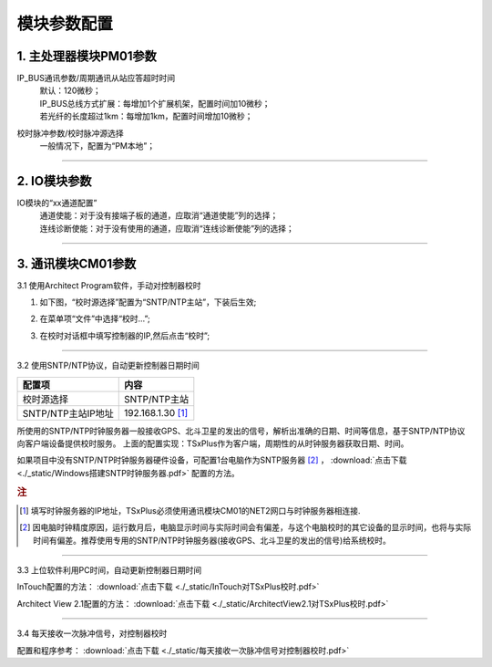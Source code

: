 模块参数配置
=========================================

**1. 主处理器模块PM01参数**
-----------------------------------------------

IP_BUS通讯参数/周期通讯从站应答超时时间
 | 默认：120微秒；
 | IP_BUS总线方式扩展：每增加1个扩展机架，配置时间加10微秒；
 | 若光纤的长度超过1km：每增加1km，配置时间增加10微秒；
 
校时脉冲参数/校时脉冲源选择
 | 一般情况下，配置为“PM本地”；
  
.. image:: images/PM01参数.gif

---------------------------------------------------------------

**2. IO模块参数**
-----------------------------------------------

IO模块的“xx通道配置”
 | 通道使能：对于没有接端子板的通道，应取消“通道使能”列的选择；
 | 连线诊断使能：对于没有使用的通道，应取消“连线诊断使能”列的选择；
 
.. image:: images/IO模块参数.gif

---------------------------------------------------------------

.. _控制器校时:

**3. 通讯模块CM01参数**
-----------------------------------------------

3.1 使用Architect Program软件，手动对控制器校时

1. 如下图，“校时源选择”配置为“SNTP/NTP主站”，下装后生效;

.. image:: images/手动校时_CM校时参数配置.PNG

2. 在菜单项“文件”中选择“校时...”;

.. image:: images/文件_校时.png

3. 在校时对话框中填写控制器的IP,然后点击“校时”;

.. image:: images/校时对话框.png

---------------------------------------------------------------

3.2 使用SNTP/NTP协议，自动更新控制器日期时间

.. image:: images/配置SNTP校时.png

===================  ===================
配置项				 内容
===================  ===================
校时源选择			 SNTP/NTP主站
SNTP/NTP主站IP地址	 192.168.1.30 [#f1]_
===================  ===================

所使用的SNTP/NTP时钟服务器一般接收GPS、北斗卫星的发出的信号，解析出准确的日期、时间等信息，基于SNTP/NTP协议向客户端设备提供校时服务。
上面的配置实现：TSxPlus作为客户端，周期性的从时钟服务器获取日期、时间。

如果项目中没有SNTP/NTP时钟服务器硬件设备，可配置1台电脑作为SNTP服务器 [#f2]_ ， :download:`点击下载 <./_static/Windows搭建SNTP时钟服务器.pdf>` 配置的方法。


.. rubric:: 注

.. [#f1] 填写时钟服务器的IP地址，TSxPlus必须使用通讯模块CM01的NET2网口与时钟服务器相连接.
.. [#f2] 因电脑时钟精度原因，运行数月后，电脑显示时间与实际时间会有偏差，与这个电脑校时的其它设备的显示时间，也将与实际时间有偏差。推荐使用专用的SNTP/NTP时钟服务器(接收GPS、北斗卫星的发出的信号)给系统校时。

---------------------------------------------------------------

3.3 上位软件利用PC时间，自动更新控制器日期时间

InTouch配置的方法： :download:`点击下载 <./_static/InTouch对TSxPlus校时.pdf>` 

Architect View 2.1配置的方法： :download:`点击下载 <./_static/ArchitectView2.1对TSxPlus校时.pdf>` 

---------------------------------------------------------------

3.4 每天接收一次脉冲信号，对控制器校时 

配置和程序参考： :download:`点击下载 <./_static/每天接收一次脉冲信号对控制器校时.pdf>` 




